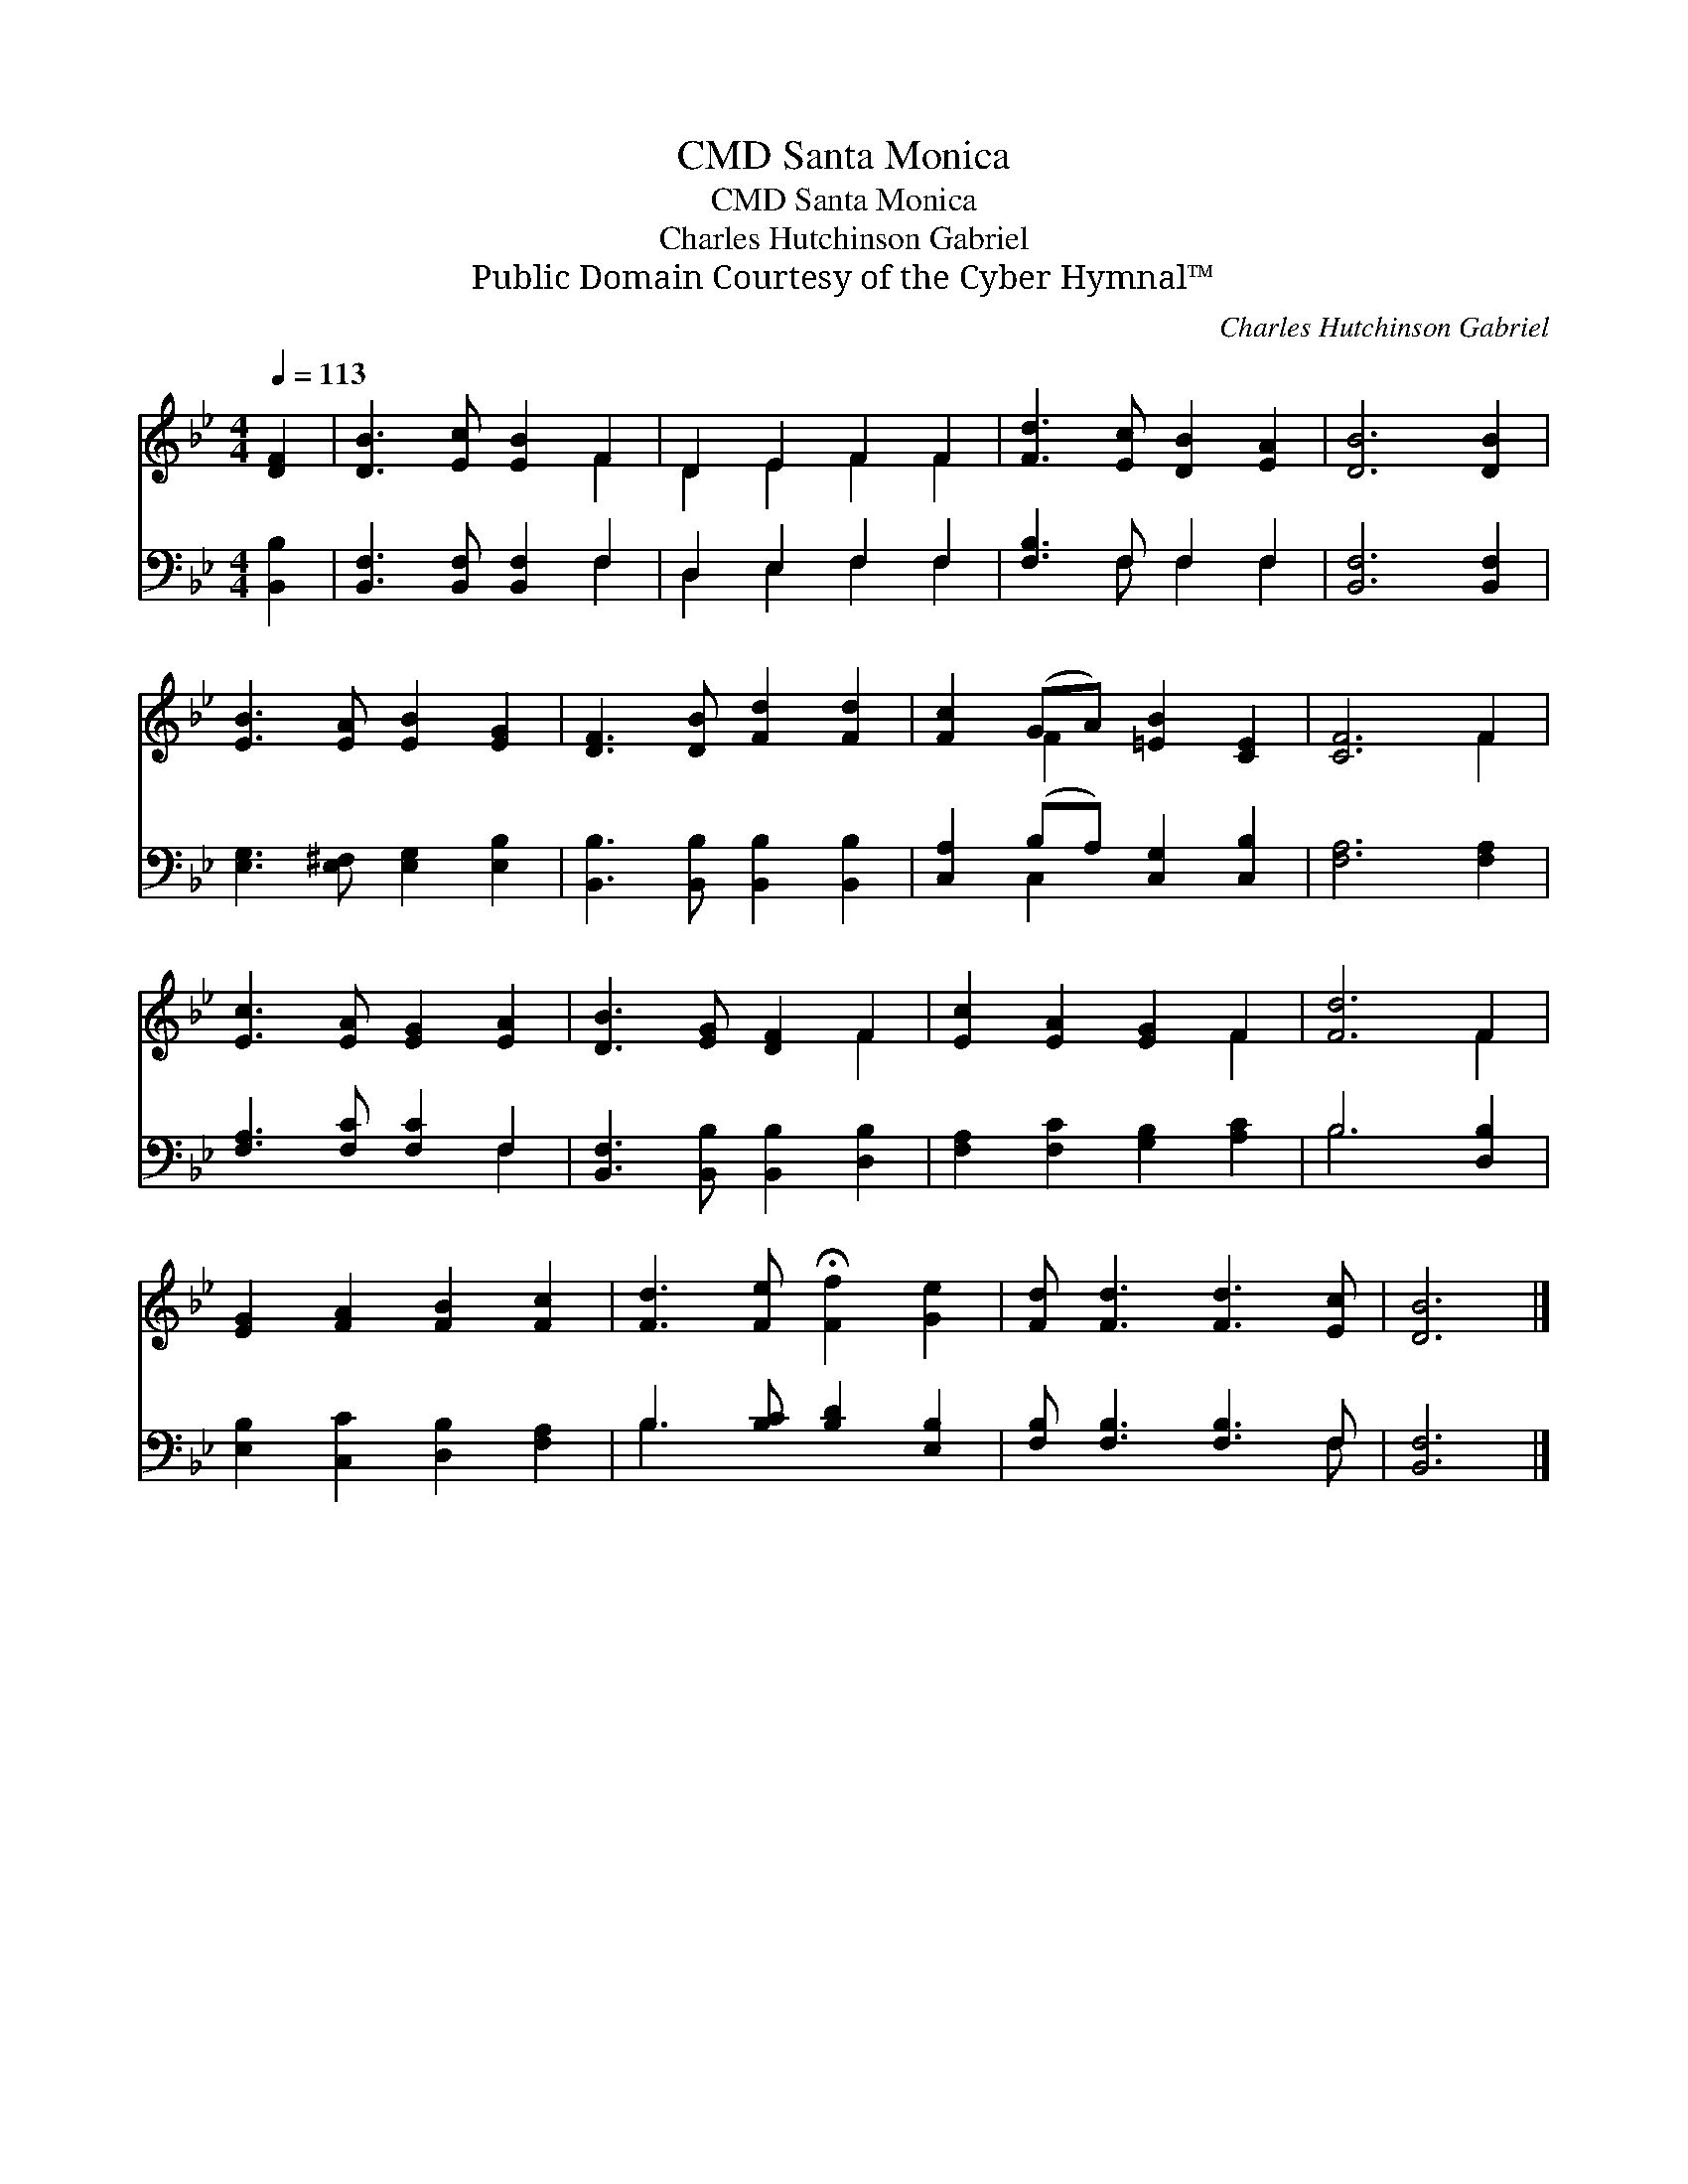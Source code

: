 X:1
T:Santa Monica, CMD
T:Santa Monica, CMD
T:Charles Hutchinson Gabriel
T:Public Domain Courtesy of the Cyber Hymnal™
C:Charles Hutchinson Gabriel
Z:Public Domain
Z:Courtesy of the Cyber Hymnal™
%%score ( 1 2 ) ( 3 4 )
L:1/8
Q:1/4=113
M:4/4
K:Bb
V:1 treble 
V:2 treble 
V:3 bass 
V:4 bass 
V:1
 [DF]2 | [DB]3 [Ec] [EB]2 F2 | D2 E2 F2 F2 | [Fd]3 [Ec] [DB]2 [EA]2 | [DB]6 [DB]2 | %5
 [EB]3 [EA] [EB]2 [EG]2 | [DF]3 [DB] [Fd]2 [Fd]2 | [Fc]2 (GA) [=EB]2 [CE]2 | [CF]6 F2 | %9
 [Ec]3 [EA] [EG]2 [EA]2 | [DB]3 [EG] [DF]2 F2 | [Ec]2 [EA]2 [EG]2 F2 | [Fd]6 F2 | %13
 [EG]2 [FA]2 [FB]2 [Fc]2 | [Fd]3 [Fe] !fermata![Ff]2 [Ge]2 | [Fd] [Fd]3 [Fd]3 [Ec] | [DB]6 |] %17
V:2
 x2 | x6 F2 | D2 E2 F2 F2 | x8 | x8 | x8 | x8 | x2 F2 x4 | x6 F2 | x8 | x6 F2 | x6 F2 | x6 F2 | %13
 x8 | x8 | x8 | x6 |] %17
V:3
 [B,,B,]2 | [B,,F,]3 [B,,F,] [B,,F,]2 F,2 | D,2 E,2 F,2 F,2 | [F,B,]3 F, F,2 F,2 | %4
 [B,,F,]6 [B,,F,]2 | [E,G,]3 [E,^F,] [E,G,]2 [E,B,]2 | [B,,B,]3 [B,,B,] [B,,B,]2 [B,,B,]2 | %7
 [C,A,]2 (B,A,) [C,G,]2 [C,B,]2 | [F,A,]6 [F,A,]2 | [F,A,]3 [F,C] [F,C]2 F,2 | %10
 [B,,F,]3 [B,,B,] [B,,B,]2 [D,B,]2 | [F,A,]2 [F,C]2 [G,B,]2 [A,C]2 | B,6 [D,B,]2 | %13
 [E,B,]2 [C,C]2 [D,B,]2 [F,A,]2 | B,3 [B,C] [B,D]2 [E,B,]2 | [F,B,] [F,B,]3 [F,B,]3 F, | %16
 [B,,F,]6 |] %17
V:4
 x2 | x6 F,2 | D,2 E,2 F,2 F,2 | x3 F, F,2 F,2 | x8 | x8 | x8 | x2 C,2 x4 | x8 | x6 F,2 | x8 | x8 | %12
 B,6 x2 | x8 | B,3 x5 | x7 F, | x6 |] %17

